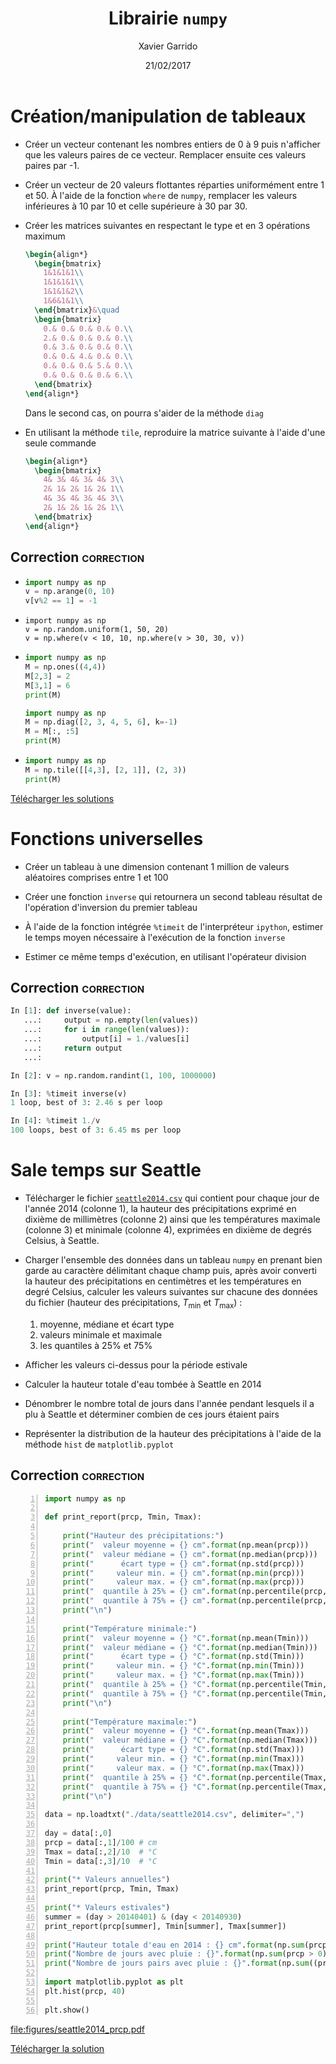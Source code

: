 #+TITLE:  Librairie =numpy=
#+AUTHOR: Xavier Garrido
#+DATE:   21/02/2017
#+OPTIONS: toc:nil ^:{}
#+LATEX_HEADER: \setcounter{chapter}{4}

#+COMMENT: https://www.machinelearningplus.com/101-numpy-exercises-python/

* Création/manipulation de tableaux

- Créer un vecteur contenant les nombres entiers de 0 à 9 puis n'afficher que les valeurs paires de
  ce vecteur. Remplacer ensuite ces valeurs paires par -1.

- Créer un vecteur de 20 valeurs flottantes réparties uniformément entre 1 et 50. À l'aide de la
  fonction =where= de =numpy=, remplacer les valeurs inférieures à 10 par 10 et celle supérieure à 30
  par 30.

- Créer les matrices suivantes en respectant le type et en 3 opérations maximum
  #+BEGIN_SRC latex
    \begin{align*}
      \begin{bmatrix}
        1&1&1&1\\
        1&1&1&1\\
        1&1&1&2\\
        1&6&1&1\\
      \end{bmatrix}&\quad
      \begin{bmatrix}
        0.& 0.& 0.& 0.& 0.\\
        2.& 0.& 0.& 0.& 0.\\
        0.& 3.& 0.& 0.& 0.\\
        0.& 0.& 4.& 0.& 0.\\
        0.& 0.& 0.& 5.& 0.\\
        0.& 0.& 0.& 0.& 6.\\
      \end{bmatrix}
    \end{align*}
  #+END_SRC
  Dans le second cas, on pourra s'aider de la méthode =diag=

- En utilisant la méthode =tile=, reproduire la matrice suivante à l'aide d'une seule commande
  #+BEGIN_SRC latex
    \begin{align*}
      \begin{bmatrix}
        4& 3& 4& 3& 4& 3\\
        2& 1& 2& 1& 2& 1\\
        4& 3& 4& 3& 4& 3\\
        2& 1& 2& 1& 2& 1\\
      \end{bmatrix}
    \end{align*}
  #+END_SRC

** Correction                                                   :correction:
:PROPERTIES:
:HEADER-ARGS: :tangle scripts/matrix.py
:END:

-
  #+BEGIN_SRC python
    import numpy as np
    v = np.arange(0, 10)
    v[v%2 == 1] = -1
  #+END_SRC

-
  #+BEGIN_SRC ipython
    import numpy as np
    v = np.random.uniform(1, 50, 20)
    v = np.where(v < 10, 10, np.where(v > 30, 30, v))
  #+END_SRC

-
  #+BEGIN_SRC python
    import numpy as np
    M = np.ones((4,4))
    M[2,3] = 2
    M[3,1] = 6
    print(M)
  #+END_SRC

  #+BEGIN_SRC python
    import numpy as np
    M = np.diag([2, 3, 4, 5, 6], k=-1)
    M = M[:, :5]
    print(M)
  #+END_SRC

-
  #+BEGIN_SRC python
    import numpy as np
    M = np.tile([[4,3], [2, 1]], (2, 3))
    print(M)
  #+END_SRC

[[https://owncloud.lal.in2p3.fr/public.php?service=files&t=ca57174417a91df160a81971c2c57db1][Télécharger les solutions]]

* Fonctions universelles

- Créer un tableau à une dimension contenant 1 million de valeurs aléatoires comprises entre 1 et
  100

- Créer une fonction =inverse= qui retournera un second tableau résultat de l'opération d'inversion du
  premier tableau

- À l'aide de la fonction intégrée =%timeit= de l'interpréteur =ipython=, estimer le temps moyen
  nécessaire à l'exécution de la fonction =inverse=

- Estimer ce même temps d'exécution, en utilisant l'opérateur division

** Correction                                                   :correction:

#+BEGIN_SRC python
  In [1]: def inverse(value):
     ...:     output = np.empty(len(values))
     ...:     for i in range(len(values)):
     ...:         output[i] = 1./values[i]
     ...:     return output
     ...:

  In [2]: v = np.random.randint(1, 100, 1000000)

  In [3]: %timeit inverse(v)
  1 loop, best of 3: 2.46 s per loop

  In [4]: %timeit 1./v
  100 loops, best of 3: 6.45 ms per loop
#+END_SRC

* Sale temps sur Seattle

- Télécharger le fichier [[https://owncloud.lal.in2p3.fr/index.php/s/HlLjdrv0C9lLYl9][=seattle2014.csv=]] qui contient pour chaque jour de l'année 2014 (colonne
  1), la hauteur des précipitations exprimé en dixième de millimètres (colonne 2) ainsi que les
  températures maximale (colonne 3) et minimale (colonne 4), exprimées en dixième de degrés Celsius,
  à Seattle.

- Charger l'ensemble des données dans un tableau =numpy= en prenant bien garde au caractère délimitant
  chaque champ puis, après avoir converti la hauteur des précipitations en centimètres et les
  températures en degré Celsius, calculer les valeurs suivantes sur chacune des données du fichier
  (hauteur des précipitations, $T_\text{min}$ et $T_\text{max}$) :
  1) moyenne, médiane et écart type
  2) valeurs minimale et maximale
  3) les quantiles à 25% et 75%

- Afficher les valeurs ci-dessus pour la période estivale

- Calculer la hauteur totale d'eau tombée à Seattle en 2014

- Dénombrer le nombre total de jours dans l'année pendant lesquels il a plu à Seattle et déterminer
  combien de ces jours étaient pairs

- Représenter la distribution de la hauteur des précipitations à l'aide de la méthode =hist= de
  =matplotlib.pyplot=

** Correction                                                   :correction:

#+BEGIN_SRC python -n :tangle scripts/seattle1.py
  import numpy as np

  def print_report(prcp, Tmin, Tmax):

      print("Hauteur des précipitations:")
      print("  valeur moyenne = {} cm".format(np.mean(prcp)))
      print("  valeur médiane = {} cm".format(np.median(prcp)))
      print("      écart type = {} cm".format(np.std(prcp)))
      print("     valeur min. = {} cm".format(np.min(prcp)))
      print("     valeur max. = {} cm".format(np.max(prcp)))
      print("  quantile à 25% = {} cm".format(np.percentile(prcp, 25)))
      print("  quantile à 75% = {} cm".format(np.percentile(prcp, 75)))
      print("\n")

      print("Température minimale:")
      print("  valeur moyenne = {} °C".format(np.mean(Tmin)))
      print("  valeur médiane = {} °C".format(np.median(Tmin)))
      print("      écart type = {} °C".format(np.std(Tmin)))
      print("     valeur min. = {} °C".format(np.min(Tmin)))
      print("     valeur max. = {} °C".format(np.max(Tmin)))
      print("  quantile à 25% = {} °C".format(np.percentile(Tmin, 25)))
      print("  quantile à 75% = {} °C".format(np.percentile(Tmin, 75)))
      print("\n")

      print("Température maximale:")
      print("  valeur moyenne = {} °C".format(np.mean(Tmax)))
      print("  valeur médiane = {} °C".format(np.median(Tmax)))
      print("      écart type = {} °C".format(np.std(Tmax)))
      print("     valeur min. = {} °C".format(np.min(Tmax)))
      print("     valeur max. = {} °C".format(np.max(Tmax)))
      print("  quantile à 25% = {} °C".format(np.percentile(Tmax, 25)))
      print("  quantile à 75% = {} °C".format(np.percentile(Tmax, 75)))
      print("\n")

  data = np.loadtxt("./data/seattle2014.csv", delimiter=",")

  day = data[:,0]
  prcp = data[:,1]/100 # cm
  Tmax = data[:,2]/10  # °C
  Tmin = data[:,3]/10  # °C

  print("* Valeurs annuelles")
  print_report(prcp, Tmin, Tmax)

  print("* Valeurs estivales")
  summer = (day > 20140401) & (day < 20140930)
  print_report(prcp[summer], Tmin[summer], Tmax[summer])

  print("Hauteur totale d'eau en 2014 : {} cm".format(np.sum(prcp)))
  print("Nombre de jours avec pluie : {}".format(np.sum(prcp > 0)))
  print("Nombre de jours pairs avec pluie : {}".format(np.sum((prcp > 0) & (day % 2 == 0))))

  import matplotlib.pyplot as plt
  plt.hist(prcp, 40)

  plt.show()
#+END_SRC

[[file:figures/seattle2014_prcp.pdf]]

[[https://owncloud.lal.in2p3.fr/public.php?service=files&t=aeda87c5e7063d0451fa9f1c90e656a6][Télécharger la solution]]
